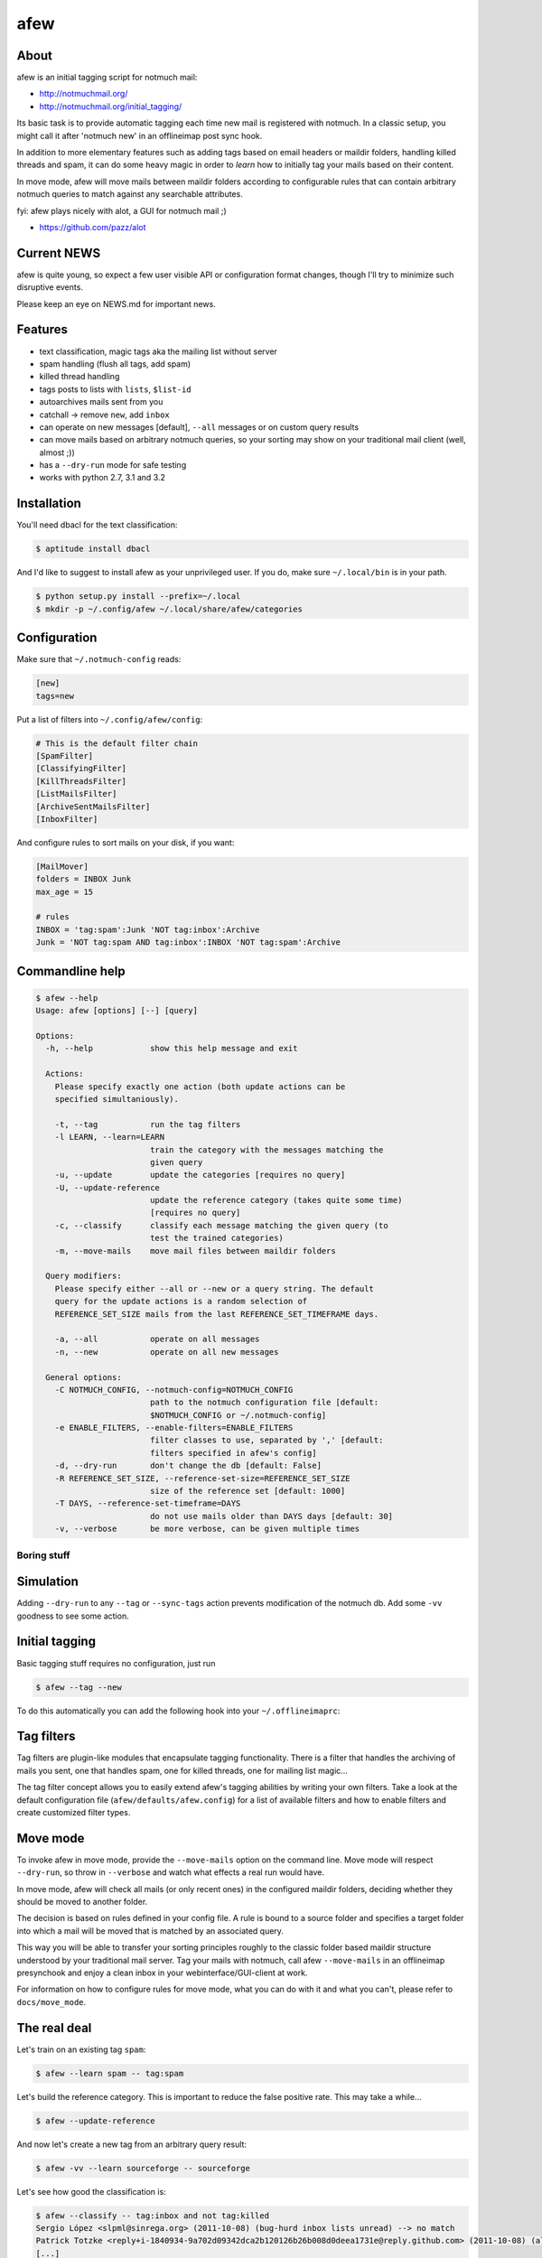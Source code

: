 ====
afew
====

|GithubTag| |TravisStatus|

About
-----

afew is an initial tagging script for notmuch mail:

* http://notmuchmail.org/
* http://notmuchmail.org/initial_tagging/

Its basic task is to provide automatic tagging each time new mail is registered
with notmuch. In a classic setup, you might call it after 'notmuch new' in an
offlineimap post sync hook.

In addition to more elementary features such as adding tags based on email
headers or maildir folders, handling killed threads and spam, it can do some
heavy magic in order to *learn* how to initially tag your mails based on their
content.

In move mode, afew will move mails between maildir folders according to
configurable rules that can contain arbitrary notmuch queries to match against
any searchable attributes.

fyi: afew plays nicely with alot, a GUI for notmuch mail ;)

* https://github.com/pazz/alot



Current NEWS
------------

afew is quite young, so expect a few user visible API or configuration
format changes, though I'll try to minimize such disruptive events.

Please keep an eye on NEWS.md for important news.



Features
--------

* text classification, magic tags aka the mailing list without server
* spam handling (flush all tags, add spam)
* killed thread handling
* tags posts to lists with ``lists``, ``$list-id``
* autoarchives mails sent from you
* catchall -> remove ``new``, add ``inbox``
* can operate on new messages [default], ``--all`` messages or on custom
  query results
* can move mails based on arbitrary notmuch queries, so your sorting
  may show on your traditional mail client (well, almost ;))
* has a ``--dry-run`` mode for safe testing
* works with python 2.7, 3.1 and 3.2



Installation
------------

You'll need dbacl for the text classification:

.. code:: bash

  $ aptitude install dbacl

And I'd like to suggest to install afew as your unprivileged user.
If you do, make sure ``~/.local/bin`` is in your path.

.. code:: bash

  $ python setup.py install --prefix=~/.local
  $ mkdir -p ~/.config/afew ~/.local/share/afew/categories



Configuration
-------------

Make sure that ``~/.notmuch-config`` reads:

.. code:: ini

  [new]
  tags=new

Put a list of filters into ``~/.config/afew/config``:

.. code:: ini

  # This is the default filter chain
  [SpamFilter]
  [ClassifyingFilter]
  [KillThreadsFilter]
  [ListMailsFilter]
  [ArchiveSentMailsFilter]
  [InboxFilter]

And configure rules to sort mails on your disk, if you want:

.. code:: ini

  [MailMover]
  folders = INBOX Junk
  max_age = 15

  # rules
  INBOX = 'tag:spam':Junk 'NOT tag:inbox':Archive
  Junk = 'NOT tag:spam AND tag:inbox':INBOX 'NOT tag:spam':Archive



Commandline help
----------------

.. code:: ini

  $ afew --help
  Usage: afew [options] [--] [query]

  Options:
    -h, --help            show this help message and exit

    Actions:
      Please specify exactly one action (both update actions can be
      specified simultaniously).

      -t, --tag           run the tag filters
      -l LEARN, --learn=LEARN
                          train the category with the messages matching the
                          given query
      -u, --update        update the categories [requires no query]
      -U, --update-reference
                          update the reference category (takes quite some time)
                          [requires no query]
      -c, --classify      classify each message matching the given query (to
                          test the trained categories)
      -m, --move-mails    move mail files between maildir folders

    Query modifiers:
      Please specify either --all or --new or a query string. The default
      query for the update actions is a random selection of
      REFERENCE_SET_SIZE mails from the last REFERENCE_SET_TIMEFRAME days.

      -a, --all           operate on all messages
      -n, --new           operate on all new messages

    General options:
      -C NOTMUCH_CONFIG, --notmuch-config=NOTMUCH_CONFIG
                          path to the notmuch configuration file [default:
                          $NOTMUCH_CONFIG or ~/.notmuch-config]
      -e ENABLE_FILTERS, --enable-filters=ENABLE_FILTERS
                          filter classes to use, separated by ',' [default:
                          filters specified in afew's config]
      -d, --dry-run       don't change the db [default: False]
      -R REFERENCE_SET_SIZE, --reference-set-size=REFERENCE_SET_SIZE
                          size of the reference set [default: 1000]
      -T DAYS, --reference-set-timeframe=DAYS
                          do not use mails older than DAYS days [default: 30]
      -v, --verbose       be more verbose, can be given multiple times



Boring stuff
============

Simulation
----------
Adding ``--dry-run`` to any ``--tag`` or ``--sync-tags`` action prevents
modification of the notmuch db. Add some ``-vv`` goodness to see some
action.



Initial tagging
---------------
Basic tagging stuff requires no configuration, just run

.. code:: bash

  $ afew --tag --new

To do this automatically you can add the following hook into your
``~/.offlineimaprc``:

.. code:: ini
  postsynchook = ionice -c 3 chrt --idle 0 /bin/sh -c "notmuch new && afew --tag --new"



Tag filters
-----------
Tag filters are plugin-like modules that encapsulate tagging
functionality. There is a filter that handles the archiving of mails
you sent, one that handles spam, one for killed threads, one for
mailing list magic...

The tag filter concept allows you to easily extend afew's tagging
abilities by writing your own filters. Take a look at the default
configuration file (``afew/defaults/afew.config``) for a list of
available filters and how to enable filters and create customized
filter types.



Move mode
---------

To invoke afew in move mode, provide the ``--move-mails`` option on the
command line.  Move mode will respect ``--dry-run``, so throw in
``--verbose`` and watch what effects a real run would have.

In move mode, afew will check all mails (or only recent ones) in the
configured maildir folders, deciding whether they should be moved to
another folder.

The decision is based on rules defined in your config file. A rule is
bound to a source folder and specifies a target folder into which a
mail will be moved that is matched by an associated query.

This way you will be able to transfer your sorting principles roughly
to the classic folder based maildir structure understood by your
traditional mail server. Tag your mails with notmuch, call afew
``--move-mails`` in an offlineimap presynchook and enjoy a clean inbox
in your webinterface/GUI-client at work.

For information on how to configure rules for move mode, what you can
do with it and what you can't, please refer to ``docs/move_mode``.



The real deal
-------------

Let's train on an existing tag ``spam``:

.. code:: bash

  $ afew --learn spam -- tag:spam

Let's build the reference category. This is important to reduce the
false positive rate. This may take a while...


.. code:: bash

  $ afew --update-reference

And now let's create a new tag from an arbitrary query result:

.. code:: bash

  $ afew -vv --learn sourceforge -- sourceforge

Let's see how good the classification is:

.. code:: bash

  $ afew --classify -- tag:inbox and not tag:killed
  Sergio López <slpml@sinrega.org> (2011-10-08) (bug-hurd inbox lists unread) --> no match
  Patrick Totzke <reply+i-1840934-9a702d09342dca2b120126b26b008d0deea1731e@reply.github.com> (2011-10-08) (alot inbox lists) --> alot
  [...]

As soon as you trained some categories, afew will automatically
tag your new mails using the classifier. If you want to disable this
feature, either use the ``--enable-filters`` option to override the default
set of filters or remove the files in your afew state dir:

.. code:: bash

  $ ls ~/.local/share/afew/categories
  alot juggling  reference_category  sourceforge  spam

You need to update the category files periodically. I'd suggest to run

.. code:: bash

  $ afew --update

on a weekly and

.. code:: bash

  $ afew --update-reference

on a monthly basis.


Have fun :)


.. |GithubTag| image:: https://img.shields.io/github/tag/afewmail/afew.svg
    :target: https://travis-ci.org/afewmail/afew
.. |TravisStatus| image:: https://travis-ci.org/afewmail/afew.svg?branch=master
    :target: https://github.com/afewmail/afew/releases
